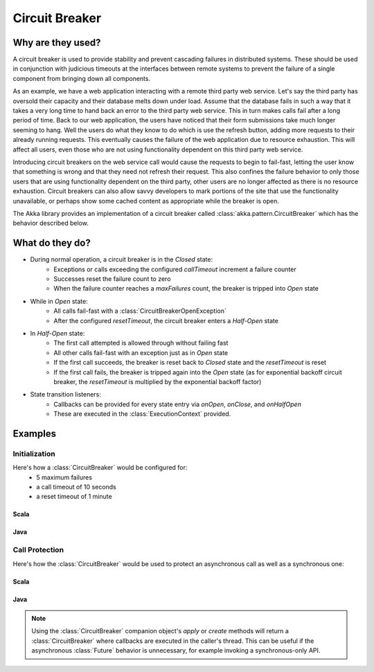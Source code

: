 .. _circuit-breaker:

###############
Circuit Breaker
###############

==================
Why are they used?
==================
A circuit breaker is used to provide stability and prevent cascading failures in distributed
systems.  These should be used in conjunction with judicious timeouts at the interfaces between
remote systems to prevent the failure of a single component from bringing down all components.

As an example, we have a web application interacting with a remote third party web service.  
Let's say the third party has oversold their capacity and their database melts down under load.  
Assume that the database fails in such a way that it takes a very long time to hand back an
error to the third party web service.  This in turn makes calls fail after a long period of 
time.  Back to our web application, the users have noticed that their form submissions take
much longer seeming to hang.  Well the users do what they know to do which is use the refresh
button, adding more requests to their already running requests.  This eventually causes the 
failure of the web application due to resource exhaustion.  This will affect all users, even
those who are not using functionality dependent on this third party web service.

Introducing circuit breakers on the web service call would cause the requests to begin to 
fail-fast, letting the user know that something is wrong and that they need not refresh 
their request.  This also confines the failure behavior to only those users that are using
functionality dependent on the third party, other users are no longer affected as there is no
resource exhaustion.  Circuit breakers can also allow savvy developers to mark portions of
the site that use the functionality unavailable, or perhaps show some cached content as 
appropriate while the breaker is open.

The Akka library provides an implementation of a circuit breaker called 
:class:`akka.pattern.CircuitBreaker` which has the behavior described below.

=================
What do they do?
=================
* During normal operation, a circuit breaker is in the `Closed` state:
	* Exceptions or calls exceeding the configured `callTimeout` increment a failure counter
	* Successes reset the failure count to zero 
	* When the failure counter reaches a `maxFailures` count, the breaker is tripped into `Open` state
* While in `Open` state:
	* All calls fail-fast with a :class:`CircuitBreakerOpenException`
	* After the configured `resetTimeout`, the circuit breaker enters a `Half-Open` state
* In `Half-Open` state:
	* The first call attempted is allowed through without failing fast
	* All other calls fail-fast with an exception just as in `Open` state
	* If the first call succeeds, the breaker is reset back to `Closed` state and the `resetTimeout` is reset
	* If the first call fails, the breaker is tripped again into the `Open` state (as for exponential backoff circuit breaker, the `resetTimeout` is multiplied by the exponential backoff factor)
* State transition listeners: 
	* Callbacks can be provided for every state entry via `onOpen`, `onClose`, and `onHalfOpen`
	* These are executed in the :class:`ExecutionContext` provided. 

.. image:: ../images/circuit-breaker-states.png

========
Examples
========

--------------
Initialization
--------------

Here's how a :class:`CircuitBreaker` would be configured for:
  * 5 maximum failures
  * a call timeout of 10 seconds 
  * a reset timeout of 1 minute

^^^^^^^
Scala
^^^^^^^

.. includecode:: code/docs/circuitbreaker/CircuitBreakerDocSpec.scala
   :include: imports1,circuit-breaker-initialization

^^^^^^^
Java
^^^^^^^

.. includecode:: code/docs/circuitbreaker/DangerousJavaActor.java
   :include: imports1,circuit-breaker-initialization

---------------
Call Protection
---------------

Here's how the :class:`CircuitBreaker` would be used to protect an asynchronous
call as well as a synchronous one:

^^^^^^^
Scala
^^^^^^^

.. includecode:: code/docs/circuitbreaker/CircuitBreakerDocSpec.scala
   :include: circuit-breaker-usage

^^^^^^
Java
^^^^^^

.. includecode:: code/docs/circuitbreaker/DangerousJavaActor.java
   :include: circuit-breaker-usage

.. note::

	Using the :class:`CircuitBreaker` companion object's `apply` or `create` methods
	will return a :class:`CircuitBreaker` where callbacks are executed in the caller's thread.
	This can be useful if the asynchronous :class:`Future` behavior is unnecessary, for
	example invoking a synchronous-only API.
